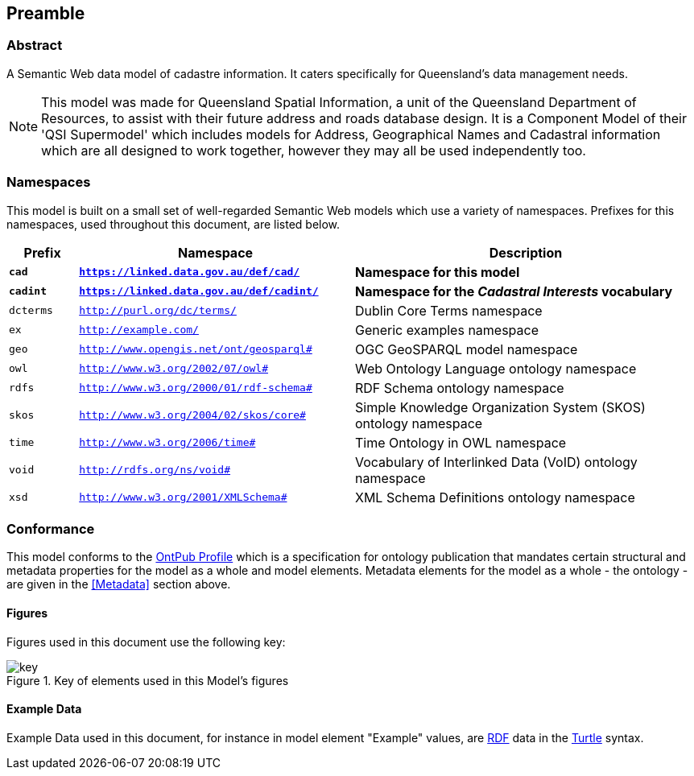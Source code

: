 == Preamble

=== Abstract

A Semantic Web data model of cadastre information. It caters specifically for Queensland's data management needs.

[NOTE]
This model was made for Queensland Spatial Information, a unit of the Queensland Department of Resources, to assist with their future address and roads database design. It is a Component Model of their 'QSI Supermodel' which includes models for Address, Geographical Names and Cadastral information which are all designed to work together, however they may all be used independently too.

=== Namespaces

This model is built on a small set of well-regarded Semantic Web models which use a variety of namespaces. Prefixes for this namespaces, used throughout this document, are listed below.

[width=100%, frame=none, grid=none, cols="1,4,5"]
|===
|Prefix | Namespace | Description

| `*cad*` | `*https://linked.data.gov.au/def/cad/*` | *Namespace for this model*
| `*cadint*` | `*https://linked.data.gov.au/def/cadint/*` | *Namespace for the _Cadastral Interests_ vocabulary*
| `dcterms` | `http://purl.org/dc/terms/` | Dublin Core Terms namespace
| `ex` | `http://example.com/` | Generic examples namespace
| `geo` | `http://www.opengis.net/ont/geosparql#` | OGC GeoSPARQL model namespace
| `owl` | `http://www.w3.org/2002/07/owl#` | Web Ontology Language ontology namespace
| `rdfs` | `http://www.w3.org/2000/01/rdf-schema#` | RDF Schema ontology namespace
| `skos` | `http://www.w3.org/2004/02/skos/core#` | Simple Knowledge Organization System (SKOS) ontology namespace
| `time` | `http://www.w3.org/2006/time#` | Time Ontology in OWL namespace
| `void` | `http://rdfs.org/ns/void#` | Vocabulary of Interlinked Data (VoID) ontology namespace
| `xsd` | `http://www.w3.org/2001/XMLSchema#` | XML Schema Definitions ontology namespace
|===

=== Conformance

This model conforms to the https://w3id.org/profile/ontpub[OntPub Profile] which is a specification for ontology publication that mandates certain structural and metadata properties for the model as a whole and model elements. Metadata elements for the model as a whole - the ontology - are given in the <<Metadata>> section above.

==== Figures

Figures used in this document use the following key:

[[fig-figure-key]]
.Key of elements used in this Model's figures
image::img/key.png[]

==== Example Data
Example Data used in this document, for instance in model element "Example" values, are https://www.w3.org/RDF/[RDF] data in the https://www.w3.org/TR/turtle/[Turtle] syntax.
